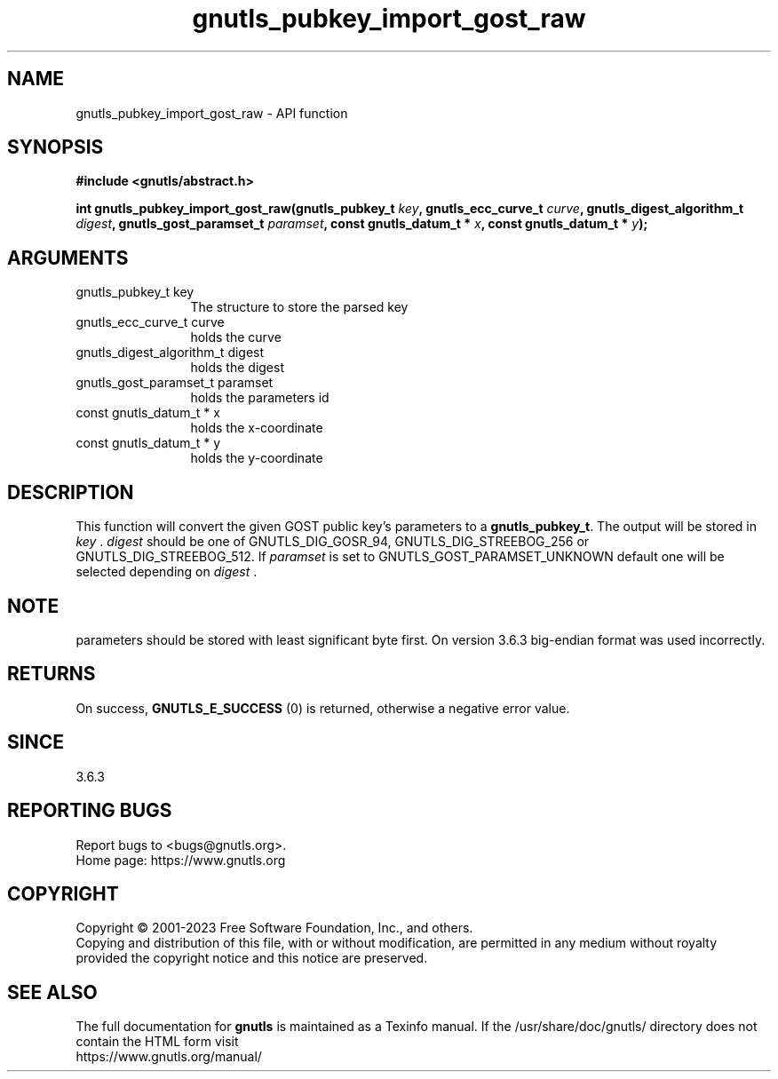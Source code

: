 .\" DO NOT MODIFY THIS FILE!  It was generated by gdoc.
.TH "gnutls_pubkey_import_gost_raw" 3 "3.8.7" "gnutls" "gnutls"
.SH NAME
gnutls_pubkey_import_gost_raw \- API function
.SH SYNOPSIS
.B #include <gnutls/abstract.h>
.sp
.BI "int gnutls_pubkey_import_gost_raw(gnutls_pubkey_t " key ", gnutls_ecc_curve_t " curve ", gnutls_digest_algorithm_t " digest ", gnutls_gost_paramset_t " paramset ", const gnutls_datum_t * " x ", const gnutls_datum_t * " y ");"
.SH ARGUMENTS
.IP "gnutls_pubkey_t key" 12
The structure to store the parsed key
.IP "gnutls_ecc_curve_t curve" 12
holds the curve
.IP "gnutls_digest_algorithm_t digest" 12
holds the digest
.IP "gnutls_gost_paramset_t paramset" 12
holds the parameters id
.IP "const gnutls_datum_t * x" 12
holds the x\-coordinate
.IP "const gnutls_datum_t * y" 12
holds the y\-coordinate
.SH "DESCRIPTION"
This function will convert the given GOST public key's parameters to a
\fBgnutls_pubkey_t\fP.  The output will be stored in  \fIkey\fP .   \fIdigest\fP should be
one of GNUTLS_DIG_GOSR_94, GNUTLS_DIG_STREEBOG_256 or
GNUTLS_DIG_STREEBOG_512.  If  \fIparamset\fP is set to GNUTLS_GOST_PARAMSET_UNKNOWN
default one will be selected depending on  \fIdigest\fP .
.SH "NOTE"
parameters should be stored with least significant byte first. On
version 3.6.3 big\-endian format was used incorrectly.
.SH "RETURNS"
On success, \fBGNUTLS_E_SUCCESS\fP (0) is returned, otherwise a
negative error value.
.SH "SINCE"
3.6.3
.SH "REPORTING BUGS"
Report bugs to <bugs@gnutls.org>.
.br
Home page: https://www.gnutls.org

.SH COPYRIGHT
Copyright \(co 2001-2023 Free Software Foundation, Inc., and others.
.br
Copying and distribution of this file, with or without modification,
are permitted in any medium without royalty provided the copyright
notice and this notice are preserved.
.SH "SEE ALSO"
The full documentation for
.B gnutls
is maintained as a Texinfo manual.
If the /usr/share/doc/gnutls/
directory does not contain the HTML form visit
.B
.IP https://www.gnutls.org/manual/
.PP
